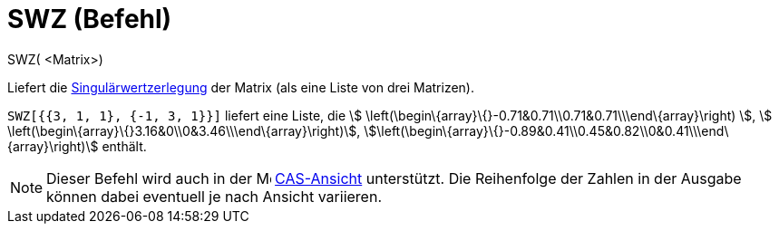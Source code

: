 = SWZ (Befehl)
ifdef::env-github[:imagesdir: /de/modules/ROOT/assets/images]

SWZ( <Matrix>)

Liefert die https://en.wikipedia.org/wiki/de:Singul%C3%A4rwertzerlegung[Singulärwertzerlegung] der Matrix (als eine
Liste von drei Matrizen).

[EXAMPLE]
====

`++SWZ[{{3, 1, 1}, {-1, 3, 1}}]++` liefert eine Liste, die stem:[
\left(\begin\{array}\{}-0.71&0.71\\0.71&0.71\\\end\{array}\right) ], stem:[
\left(\begin\{array}\{}3.16&0\\0&3.46\\\end\{array}\right)],
stem:[\left(\begin\{array}\{}-0.89&0.41\\0.45&0.82\\0&0.41\\\end\{array}\right)] enthält.

====

[NOTE]
====

Dieser Befehl wird auch in der image:16px-Menu_view_cas.svg.png[Menu view cas.svg,width=16,height=16]
xref:/CAS_Ansicht.adoc[CAS-Ansicht] unterstützt. Die Reihenfolge der Zahlen in der Ausgabe können dabei eventuell je
nach Ansicht variieren.

====
